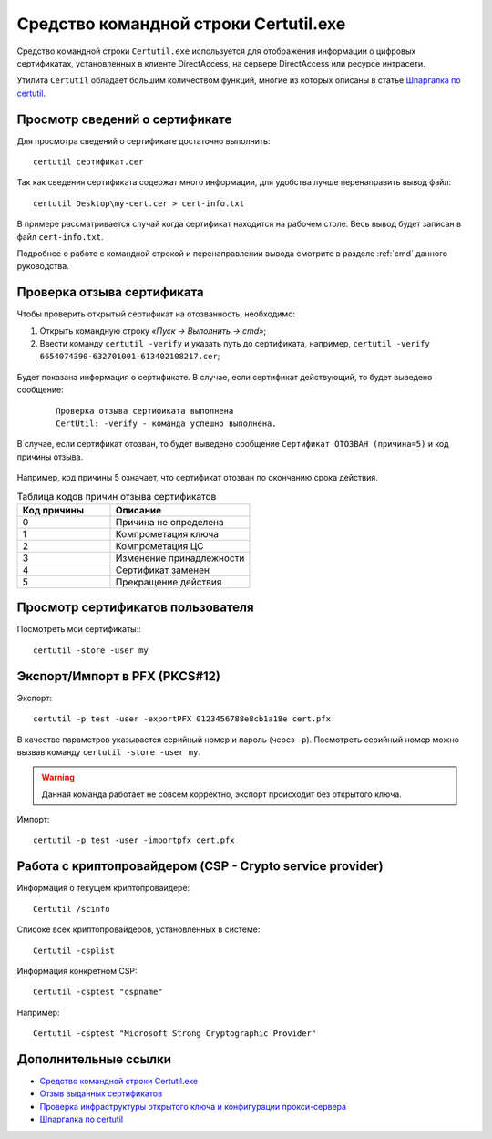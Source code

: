 
.. _certutil:

Средство командной строки Certutil.exe
=============================================

Средство командной строки ``Certutil.exe`` используется для отображения информации о цифровых сертификатах, установленных в клиенте DirectAccess, на сервере DirectAccess или ресурсе интрасети.

Утилита ``Certutil`` обладает большим количеством функций, многие из которых описаны в статье `Шпаргалка по certutil <http://reply-to-all.blogspot.ru/2014/11/certutil.html>`_.

Просмотр сведений о сертификате
-------------------------------------

Для просмотра сведений о сертификате достаточно выполнить::

    certutil сертификат.cer

Так как сведения сертификата содержат много информации, для удобства лучше перенаправить вывод файл::

    certutil Desktop\my-cert.cer > cert-info.txt
    
В примере рассматривается случай когда сертификат находится на рабочем столе. Весь вывод будет записан в файл ``cert-info.txt``.

Подробнее о работе с командной строкой и перенаправлении вывода смотрите в разделе :ref:`cmd` данного руководства.


Проверка отзыва сертификата
----------------------------------------------

Чтобы проверить открытый сертификат на отозванность, необходимо:

1. Открыть командную строку *«Пуск → Выполнить → cmd»*;
2. Ввести команду ``certutil -verify`` и указать путь до сертификата, например, ``certutil -verify 6654074390-632701001-613402108217.cer``;

.. figure:: img/certutil-verify-001.png
       :width: 400 px
       :align: center
       :alt: Ввод команды certutil -verify

Будет показана информация о сертификате. В случае, если сертификат действующий, то будет выведено сообщение:

 ::

    Проверка отзыва сертификата выполнена
    CertUtil: -verify - команда успешно выполнена.

.. figure:: img/certutil-verify-002.png
       :width: 400 px
       :align: center
       :alt: Проверка отзыва сертификата выполнена

В случае, если сертификат отозван, то будет выведено сообщение ``Сертификат ОТОЗВАН (причина=5)`` и код причины отзыва.

.. figure:: img/certutil-verify-003.png
       :width: 400 px
       :align: center
       :alt: Сертификат ОТОЗВАН (причина=5)

Например, код причины 5 означает, что сертификат отозван по окончанию срока действия.

.. _certutil-verify-code:

.. csv-table:: Таблица кодов причин отзыва сертификатов
   :header: Код причины, Описание
   :widths: 40, 60

    0,Причина не определена
    1,Компрометация ключа
    2,Компрометация ЦС
    3,Изменение принадлежности
    4,Сертификат заменен
    5,Прекращение действия

Просмотр сертификатов пользователя
-------------------------------------

Посмотреть мои сертификаты::
::
    certutil -store -user my 



Экспорт/Импорт в PFX (PKCS#12)
-------------------------------

Экспорт::

    certutil -p test -user -exportPFX 0123456788e8cb1a18e cert.pfx

В качестве параметров указывается серийный номер и пароль (через ``-p``). Посмотреть серийный номер можно вызвав команду ``certutil -store -user my``.

.. warning:: Данная команда работает не совсем корректно, экспорт происходит без открытого ключа.

Импорт::

    certutil -p test -user -importpfx cert.pfx

Работа с криптопровайдером (CSP - Crypto service provider)
----------------------------------------------------------

Информация о текущем криптопровайдере::

    Certutil /scinfo

Списоке всех криптопровайдеров, установленных в системе::

    Certutil -csplist

Информация конкретном CSP::

    Certutil -csptest "cspname" 

Например::

    Certutil -csptest "Microsoft Strong Cryptographic Provider"

Дополнительные ссылки
----------------------------------------------

* `Средство командной строки Certutil.exe <https://technet.microsoft.com/ru-ru/library/ee624045%28v=ws.10%29.aspx>`_
* `Отзыв выданных сертификатов <https://msdn.microsoft.com/ru-ru/library/cc739815%28v=ws.10%29.aspx>`_
* `Проверка инфраструктуры открытого ключа и конфигурации прокси-сервера <https://technet.microsoft.com/ru-ru/library/bb430766%28v=exchg.141%29.aspx>`_
* `Шпаргалка по certutil <http://reply-to-all.blogspot.ru/2014/11/certutil.html>`_